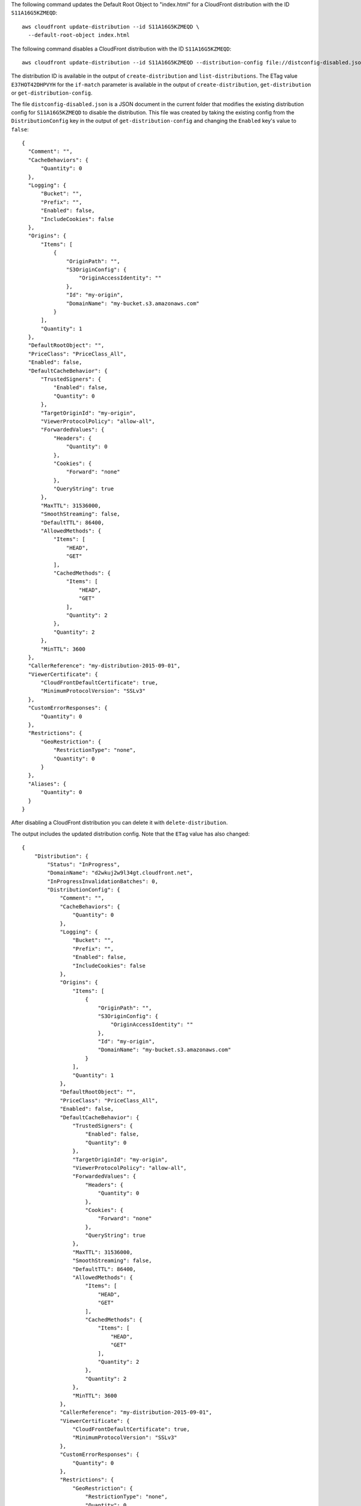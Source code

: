 The following command updates the Default Root Object to "index.html"
for a CloudFront distribution with the ID ``S11A16G5KZMEQD``::

  aws cloudfront update-distribution --id S11A16G5KZMEQD \
    --default-root-object index.html

The following command disables a CloudFront distribution with the ID ``S11A16G5KZMEQD``::

  aws cloudfront update-distribution --id S11A16G5KZMEQD --distribution-config file://distconfig-disabled.json --if-match E37HOT42DHPVYH

The distribution ID is available in the output of ``create-distribution`` and ``list-distributions``. The ETag value ``E37HOT42DHPVYH`` for the ``if-match`` parameter is available in the output of ``create-distribution``, ``get-distribution`` or ``get-distribution-config``.

The file ``distconfig-disabled.json`` is a JSON document in the current folder that modifies the existing distribution config for ``S11A16G5KZMEQD`` to disable the distribution. This file was created by taking the existing config from the ``DistributionConfig`` key in the output of ``get-distribution-config`` and changing the ``Enabled`` key's value to ``false``::

  {
    "Comment": "",
    "CacheBehaviors": {
        "Quantity": 0
    },
    "Logging": {
        "Bucket": "",
        "Prefix": "",
        "Enabled": false,
        "IncludeCookies": false
    },
    "Origins": {
        "Items": [
            {
                "OriginPath": "",
                "S3OriginConfig": {
                    "OriginAccessIdentity": ""
                },
                "Id": "my-origin",
                "DomainName": "my-bucket.s3.amazonaws.com"
            }
        ],
        "Quantity": 1
    },
    "DefaultRootObject": "",
    "PriceClass": "PriceClass_All",
    "Enabled": false,
    "DefaultCacheBehavior": {
        "TrustedSigners": {
            "Enabled": false,
            "Quantity": 0
        },
        "TargetOriginId": "my-origin",
        "ViewerProtocolPolicy": "allow-all",
        "ForwardedValues": {
            "Headers": {
                "Quantity": 0
            },
            "Cookies": {
                "Forward": "none"
            },
            "QueryString": true
        },
        "MaxTTL": 31536000,
        "SmoothStreaming": false,
        "DefaultTTL": 86400,
        "AllowedMethods": {
            "Items": [
                "HEAD",
                "GET"
            ],
            "CachedMethods": {
                "Items": [
                    "HEAD",
                    "GET"
                ],
                "Quantity": 2
            },
            "Quantity": 2
        },
        "MinTTL": 3600
    },
    "CallerReference": "my-distribution-2015-09-01",
    "ViewerCertificate": {
        "CloudFrontDefaultCertificate": true,
        "MinimumProtocolVersion": "SSLv3"
    },
    "CustomErrorResponses": {
        "Quantity": 0
    },
    "Restrictions": {
        "GeoRestriction": {
            "RestrictionType": "none",
            "Quantity": 0
        }
    },
    "Aliases": {
        "Quantity": 0
    }
  }

After disabling a CloudFront distribution you can delete it with ``delete-distribution``.

The output includes the updated distribution config. Note that the ``ETag`` value has also changed::

  {
      "Distribution": {
          "Status": "InProgress",
          "DomainName": "d2wkuj2w9l34gt.cloudfront.net",
          "InProgressInvalidationBatches": 0,
          "DistributionConfig": {
              "Comment": "",
              "CacheBehaviors": {
                  "Quantity": 0
              },
              "Logging": {
                  "Bucket": "",
                  "Prefix": "",
                  "Enabled": false,
                  "IncludeCookies": false
              },
              "Origins": {
                  "Items": [
                      {
                          "OriginPath": "",
                          "S3OriginConfig": {
                              "OriginAccessIdentity": ""
                          },
                          "Id": "my-origin",
                          "DomainName": "my-bucket.s3.amazonaws.com"
                      }
                  ],
                  "Quantity": 1
              },
              "DefaultRootObject": "",
              "PriceClass": "PriceClass_All",
              "Enabled": false,
              "DefaultCacheBehavior": {
                  "TrustedSigners": {
                      "Enabled": false,
                      "Quantity": 0
                  },
                  "TargetOriginId": "my-origin",
                  "ViewerProtocolPolicy": "allow-all",
                  "ForwardedValues": {
                      "Headers": {
                          "Quantity": 0
                      },
                      "Cookies": {
                          "Forward": "none"
                      },
                      "QueryString": true
                  },
                  "MaxTTL": 31536000,
                  "SmoothStreaming": false,
                  "DefaultTTL": 86400,
                  "AllowedMethods": {
                      "Items": [
                          "HEAD",
                          "GET"
                      ],
                      "CachedMethods": {
                          "Items": [
                              "HEAD",
                              "GET"
                          ],
                          "Quantity": 2
                      },
                      "Quantity": 2
                  },
                  "MinTTL": 3600
              },
              "CallerReference": "my-distribution-2015-09-01",
              "ViewerCertificate": {
                  "CloudFrontDefaultCertificate": true,
                  "MinimumProtocolVersion": "SSLv3"
              },
              "CustomErrorResponses": {
                  "Quantity": 0
              },
              "Restrictions": {
                  "GeoRestriction": {
                      "RestrictionType": "none",
                      "Quantity": 0
                  }
              },
              "Aliases": {
                  "Quantity": 0
              }
          },
          "ActiveTrustedSigners": {
              "Enabled": false,
              "Quantity": 0
          },
          "LastModifiedTime": "2015-09-01T17:54:11.453Z",
          "Id": "S11A16G5KZMEQD"
      },
      "ETag": "8UBQECEJX24ST"
  }
